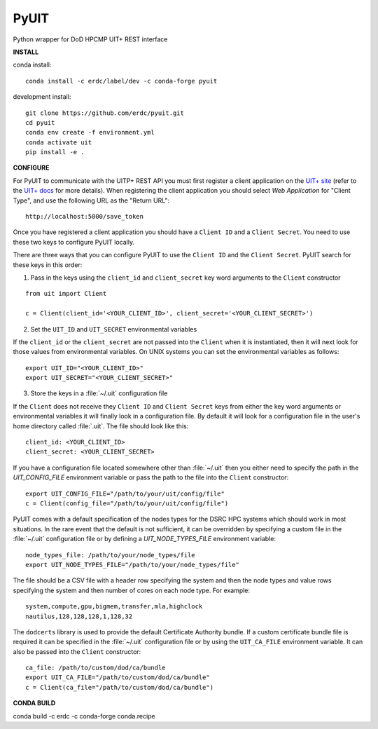 =====
PyUIT
=====


.. image:: https://img.shields.io/travis/erdc/pyuit.svg
        :target: https://travis-ci.com/erdc/pyuit


Python wrapper for DoD HPCMP UIT+ REST interface

**INSTALL**

conda install::

    conda install -c erdc/label/dev -c conda-forge pyuit

development install::

    git clone https://github.com/erdc/pyuit.git
    cd pyuit
    conda env create -f environment.yml
    conda activate uit
    pip install -e .


**CONFIGURE**

For PyUIT to communicate with the UITP+ REST API you must first register a client application on the `UIT+ site <https://www.uitplus.hpc.mil/uapi/dash_clients>`_ (refer to the `UIT+ docs <https://www.uitplus.hpc.mil/files/README.pdf>`_ for more details). When registering the client application you should select `Web Application` for "Client Type", and use the following URL as the "Return URL"::

  http://localhost:5000/save_token

Once you have registered a client application you should have a ``Client ID`` and a ``Client Secret``. You need to use these two keys to configure PyUIT locally.

There are three ways that you can configure PyUIT to use the ``Client ID`` and the ``Client Secret``. PyUIT search for these keys in this order:

1. Pass in the keys using the ``client_id`` and ``client_secret`` key word arguments to the ``Client`` constructor

::

  from uit import Client

  c = Client(client_id='<YOUR_CLIENT_ID>', client_secret='<YOUR_CLIENT_SECRET>')

2. Set the ``UIT_ID`` and ``UIT_SECRET`` environmental variables

If the ``client_id`` or the ``client_secret`` are not passed into the ``Client`` when it is instantiated, then it will next look for those values from environmental variables. On UNIX systems you can set the environmental variables as follows::

  export UIT_ID="<YOUR_CLIENT_ID>"
  export UIT_SECRET="<YOUR_CLIENT_SECRET>"

3. Store the keys in a :file:`~/.uit` configuration file

If the ``Client`` does not receive they ``Client ID`` and ``Client Secret`` keys from either the key word arguments or environmental variables it will finally look in a configuration file. By default it will look for a configuration file in the user's home directory called :file:`.uit`. The file should look like this::

  client_id: <YOUR_CLIENT_ID>
  client_secret: <YOUR_CLIENT_SECRET>

If you have a configuration file located somewhere other than :file:`~/.uit` then you either need to specify the path in the `UIT_CONFIG_FILE` environment variable or pass the path to the file into the ``Client`` constructor::

  export UIT_CONFIG_FILE="/path/to/your/uit/config/file"
  c = Client(config_file="/path/to/your/uit/config/file")

PyUIT comes with a default specification of the nodes types for the DSRC HPC systems which should work in most situations. In the rare event that the default is not sufficient, it can be overridden by specifying a custom file in the :file:`~/.uit` configuration file or by defining a `UIT_NODE_TYPES_FILE` environment variable::

  node_types_file: /path/to/your/node_types/file
  export UIT_NODE_TYPES_FILE="/path/to/your/node_types/file"

The file should be a CSV file with a header row specifying the system and then the node types and value rows specifying the system and then number of cores on each node type. For example::

  system,compute,gpu,bigmem,transfer,mla,highclock
  nautilus,128,128,128,1,128,32

The ``dodcerts`` library is used to provide the default Certificate Authority bundle. If a custom certificate bundle file is required it can be specified in the :file:`~/.uit` configuration file or by using the ``UIT_CA_FILE`` environment variable. It can also be passed into the ``Client`` constructor::

  ca_file: /path/to/custom/dod/ca/bundle
  export UIT_CA_FILE="/path/to/custom/dod/ca/bundle"
  c = Client(ca_file="/path/to/custom/dod/ca/bundle")

**CONDA BUILD**

conda build -c erdc -c conda-forge conda.recipe